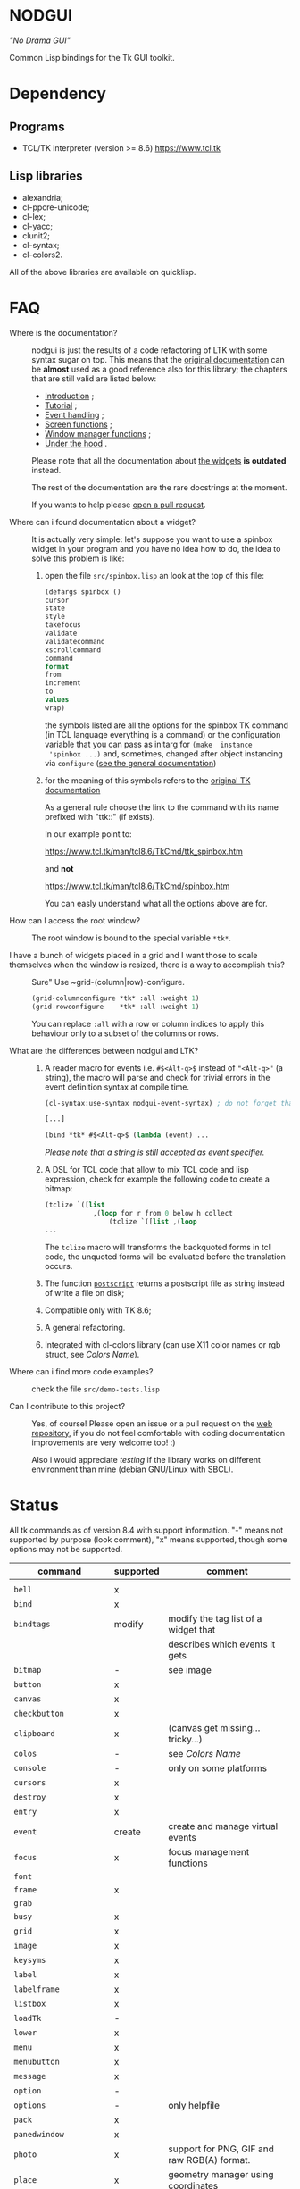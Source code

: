 * NODGUI

  /"No Drama GUI"/

  Common Lisp bindings for the Tk GUI toolkit.

* Dependency

** Programs

 - TCL/TK interpreter (version >= 8.6)
    https://www.tcl.tk


** Lisp libraries

 - alexandria;
 - cl-ppcre-unicode;
 - cl-lex;
 - cl-yacc;
 - clunit2;
 - cl-syntax;
 - cl-colors2.

All of the above libraries are available on quicklisp.

* FAQ

    <<documentation>>
  - Where is the documentation? ::

       nodgui is just the results of  a code refactoring of LTK with
       some   syntax   sugar   on    top.    This   means   that   the
       [[http://www.peter-herth.de/ltk/ltkdoc/][original documentation]]
       can be *almost* used as a good reference also for this library; the chapters
       that are still valid are listed below:

       - [[http://www.peter-herth.de/ltk/ltkdoc/node2.html][Introduction]] ;
       - [[http://www.peter-herth.de/ltk/ltkdoc/node4.html][Tutorial]] ;
       - [[http://www.peter-herth.de/ltk/ltkdoc/node14.html][Event handling]] ;
       - [[http://www.peter-herth.de/ltk/ltkdoc/node41.html][Screen functions]] ;
       - [[http://www.peter-herth.de/ltk/ltkdoc/node42.html][Window manager functions]] ;
       - [[http://www.peter-herth.de/ltk/ltkdoc/node43.html][Under the hood]] .

       Please     note     that     all    the     documentation     about
       [[http://www.peter-herth.de/ltk/ltkdoc/node17.html][the widgets]]
       *is outdated* instead.

       The rest of the documentation are the rare docstrings at the moment.

       If you wants to help please
       [[https://notabug.org/cage/nodgui/issues][open a pull request]].

  - Where can i found documentation about a widget? ::

       It  is actually  very  simple: let's  suppose you  want  to use  a
       spinbox widget in your program and you have no idea how to do, the idea
       to solve this problem is like:

       1. open the file ~src/spinbox.lisp~ an look at the top of this file:
          #+BEGIN_SRC lisp
          (defargs spinbox ()
          cursor
          state
          style
          takefocus
          validate
          validatecommand
          xscrollcommand
          command
          format
          from
          increment
          to
          values
          wrap)
          #+END_SRC

         the symbols  listed are all the  options for the spinbox TK  command (in
         TCL  language everything  is a  command) or  the configuration
         variable  that you  can pass  as initarg  for ~(make  instance
         'spinbox ...)~ and, sometimes,  changed after object instancing via ~configure~
         ([[documentation][see the general documentation]])

       2. for the meaning of this symbols refers to the
          [[https://www.tcl.tk/man/tcl8.6/TkCmd/contents.htm][original TK documentation]]

          As a general rule choose the link to the command with its name
          prefixed with "ttk::" (if exists).

          In our example point to:

          https://www.tcl.tk/man/tcl8.6/TkCmd/ttk_spinbox.htm

          and *not*

          https://www.tcl.tk/man/tcl8.6/TkCmd/spinbox.htm

          You can easly understand what all the options above are for.

  - How can I access the root window? ::

       The root window is bound to the special variable ~*tk*~.

  - I have  a bunch of widgets  placed in a  grid and I want  those to scale themselves when the window is resized, there is a way to accomplish this? ::

       Sure" Use ~grid-(column|row)-configure.

       #+BEGIN_SRC lisp
       (grid-columnconfigure *tk* :all :weight 1)
       (grid-rowconfigure    *tk* :all :weight 1)
       #+END_SRC

       You can replace ~:all~ with a  row or column indices to apply this
       behaviour only to a subset of the columns or rows.

  - What are the differences between nodgui and LTK? ::

      1. A  reader  macro  for events
         i.e.  ~#$<Alt-q>$~  instead  of
         ~"<Alt-q>"~  (a string),  the macro  will parse  and check  for
         trivial errors in the event definition syntax at compile time.
         #+BEGIN_SRC lisp
          (cl-syntax:use-syntax nodgui-event-syntax) ; do not forget that!

          [...]

          (bind *tk* #$<Alt-q>$ (lambda (event) ...
         #+END_SRC

         /Please  note  that  a  string   is  still  accepted  as  event
         specifier./

      2. A DSL  for  TCL code  that  allow  to mix  TCL  code and  lisp
         expression, check  for example the  following code to  create a
         bitmap:

         #+BEGIN_SRC lisp
         (tclize `([list
                     ,(loop for r from 0 below h collect
                         (tclize `([list ,(loop
         ...
       #+END_SRC

         The ~tclize~ macro will transforms  the backquoted forms in tcl
         code,  the   unquoted  forms  will  be   evaluated  before  the
         translation occurs.

      3. The function [[https://www.tcl.tk/man/tcl8.6/TkCmd/canvas.htm#M61][~postscript~]]
         returns a postscript file as string instead of write a file on disk;

      4. Compatible only with TK 8.6;

      5. A general refactoring.

      6. Integrated with cl-colors library (can use X11 color names or
         rgb struct, see [[Colors Name]]).

  - Where can i find more code examples? ::

       check the file ~src/demo-tests.lisp~

  - Can I contribute to this project? ::

       Yes, of  course! Please  open an  issue or a  pull request  on the
       [[https://notabug.org/cage/nodgui][web repository]],  if you do
       not feel comfortable with coding documentation improvements are
       very welcome too! :)

       Also i would appreciate  [[Compatibility][testing]] if the library
       works on different environment than mine (debian GNU/Linux with
       SBCL).

* Status

  All tk commands as of version 8.4 with support information. "-" means not
  supported by purpose (look comment), "x" means supported, though some
  options may not be supported.

  | command                | supported | comment                                     |
  |------------------------+-----------+---------------------------------------------|
  |                        |           |                                             |
  |------------------------+-----------+---------------------------------------------|
  | ~bell~                 | x         |                                             |
  |------------------------+-----------+---------------------------------------------|
  | ~bind~                 | x         |                                             |
  |------------------------+-----------+---------------------------------------------|
  | ~bindtags~             | modify    | modify the tag list of a widget that        |
  |                        |           | describes which events it gets              |
  |------------------------+-----------+---------------------------------------------|
  | ~bitmap~               | -         | see image                                   |
  |------------------------+-----------+---------------------------------------------|
  | ~button~               | x         |                                             |
  |------------------------+-----------+---------------------------------------------|
  | ~canvas~               | x         |                                             |
  |------------------------+-----------+---------------------------------------------|
  | ~checkbutton~          | x         |                                             |
  |------------------------+-----------+---------------------------------------------|
  | ~clipboard~            | x         | (canvas get missing... tricky...)           |
  |------------------------+-----------+---------------------------------------------|
  | ~colos~                | -         | see [[Colors Name]]                         |
  |------------------------+-----------+---------------------------------------------|
  | ~console~              | -         | only on some platforms                      |
  |------------------------+-----------+---------------------------------------------|
  | ~cursors~              | x         |                                             |
  |------------------------+-----------+---------------------------------------------|
  | ~destroy~              | x         |                                             |
  |------------------------+-----------+---------------------------------------------|
  | ~entry~                | x         |                                             |
  |------------------------+-----------+---------------------------------------------|
  | ~event~                | create    | create and manage virtual events            |
  |------------------------+-----------+---------------------------------------------|
  | ~focus~                | x         | focus management functions                  |
  |------------------------+-----------+---------------------------------------------|
  | ~font~                 |           |                                             |
  |------------------------+-----------+---------------------------------------------|
  | ~frame~                | x         |                                             |
  |------------------------+-----------+---------------------------------------------|
  | ~grab~                 |           |                                             |
  |------------------------+-----------+---------------------------------------------|
  | ~busy~                 | x         |                                             |
  |------------------------+-----------+---------------------------------------------|
  | ~grid~                 | x         |                                             |
  |------------------------+-----------+---------------------------------------------|
  | ~image~                | x         |                                             |
  |------------------------+-----------+---------------------------------------------|
  | ~keysyms~              | x         |                                             |
  |------------------------+-----------+---------------------------------------------|
  | ~label~                | x         |                                             |
  |------------------------+-----------+---------------------------------------------|
  | ~labelframe~           | x         |                                             |
  |------------------------+-----------+---------------------------------------------|
  | ~listbox~              | x         |                                             |
  |------------------------+-----------+---------------------------------------------|
  | ~loadTk~               | -         |                                             |
  |------------------------+-----------+---------------------------------------------|
  | ~lower~                | x         |                                             |
  |------------------------+-----------+---------------------------------------------|
  | ~menu~                 | x         |                                             |
  |------------------------+-----------+---------------------------------------------|
  | ~menubutton~           | x         |                                             |
  |------------------------+-----------+---------------------------------------------|
  | ~message~              | x         |                                             |
  |------------------------+-----------+---------------------------------------------|
  | ~option~               | -         |                                             |
  |------------------------+-----------+---------------------------------------------|
  | ~options~              | -         | only helpfile                               |
  |------------------------+-----------+---------------------------------------------|
  | ~pack~                 | x         |                                             |
  |------------------------+-----------+---------------------------------------------|
  | ~panedwindow~          | x         |                                             |
  |------------------------+-----------+---------------------------------------------|
  | ~photo~                | x         | support for PNG, GIF and raw RGB(A) format. |
  |------------------------+-----------+---------------------------------------------|
  | ~place~                | x         | geometry manager using coordinates          |
  |------------------------+-----------+---------------------------------------------|
  | ~radiobutton~          | x         |                                             |
  |------------------------+-----------+---------------------------------------------|
  | ~raise~                | x         |                                             |
  |------------------------+-----------+---------------------------------------------|
  | ~scale~                | x         |                                             |
  |------------------------+-----------+---------------------------------------------|
  | ~scrollbar~            | x         |                                             |
  |------------------------+-----------+---------------------------------------------|
  | ~selection~            |           |                                             |
  |------------------------+-----------+---------------------------------------------|
  | ~send~                 |           |                                             |
  |------------------------+-----------+---------------------------------------------|
  | ~spinbox~              | x         |                                             |
  |------------------------+-----------+---------------------------------------------|
  | ~text~                 | x         |                                             |
  |------------------------+-----------+---------------------------------------------|
  | ~tk~                   |           |                                             |
  |------------------------+-----------+---------------------------------------------|
  | ~tk_bisque~            | -         | only for tk backwards compatibility         |
  |------------------------+-----------+---------------------------------------------|
  | ~tk_chooseColor~       |           |                                             |
  |------------------------+-----------+---------------------------------------------|
  | ~tk_chooseDirectory~   |           |                                             |
  |------------------------+-----------+---------------------------------------------|
  | ~tk_dialog~            |           |                                             |
  |------------------------+-----------+---------------------------------------------|
  | ~tk_focusFollowsMouse~ |           |                                             |
  |------------------------+-----------+---------------------------------------------|
  | ~tk_focusNext~         |           |                                             |
  |------------------------+-----------+---------------------------------------------|
  | ~tk_focusPrev~         |           |                                             |
  |------------------------+-----------+---------------------------------------------|
  | ~tk_getOpenFile~       | x         |                                             |
  |------------------------+-----------+---------------------------------------------|
  | ~tk_getSaveFile~       | x         |                                             |
  |------------------------+-----------+---------------------------------------------|
  | ~tk_menuSetFocus~      | -         |                                             |
  |------------------------+-----------+---------------------------------------------|
  | ~tk_messageBox~        | x         |                                             |
  |------------------------+-----------+---------------------------------------------|
  | ~tk_optionMenu~        |           |                                             |
  |------------------------+-----------+---------------------------------------------|
  | ~tk_popup~             |           |                                             |
  |------------------------+-----------+---------------------------------------------|
  | ~tk_setPalette~        | -         |                                             |
  |------------------------+-----------+---------------------------------------------|
  | ~tk_textCopy~          |           |                                             |
  |------------------------+-----------+---------------------------------------------|
  | ~tk_textCut~           |           |                                             |
  |------------------------+-----------+---------------------------------------------|
  | ~tk_textPaste~         |           |                                             |
  |------------------------+-----------+---------------------------------------------|
  | ~tkerror~              | -         |                                             |
  |------------------------+-----------+---------------------------------------------|
  | ~tkvars~               | -         |                                             |
  |------------------------+-----------+---------------------------------------------|
  | ~tkwait~               |           |                                             |
  |------------------------+-----------+---------------------------------------------|
  | ~toplevel~             | x         |                                             |
  |------------------------+-----------+---------------------------------------------|
  | ~winfo~                | x         |                                             |
  |------------------------+-----------+---------------------------------------------|
  | ~wm~                   | x         |                                             |
  |------------------------+-----------+---------------------------------------------|


  support of all config args as keywords to make-instance:

  |---------------+---|
  | ~bitmap~      |   |
  |---------------+---|
  | ~button~      | x |
  |---------------+---|
  | ~canvas~      | x |
  |---------------+---|
  | ~checkbutton~ | x |
  |---------------+---|
  | ~entry~       | x |
  |---------------+---|
  | ~frame~       | x |
  |---------------+---|
  | ~image~       |   |
  |---------------+---|
  | ~label~       | x |
  |---------------+---|
  | ~labelframe~  | x |
  |---------------+---|
  | ~listbox~     | x |
  |---------------+---|
  | ~menu~        |   |
  |---------------+---|
  | ~menubutton~  |   |
  |---------------+---|
  | ~message~     |   |
  |---------------+---|
  | ~panedwindow~ | x |
  |---------------+---|
  | ~photo~       |   |
  |---------------+---|
  | ~radiobutton~ | x |
  |---------------+---|
  | ~scale~       | x |
  |---------------+---|
  | ~scrollbar~   | x |
  |---------------+---|
  | ~spinbox~     | x |
  |---------------+---|
  | ~text~        | x |
  |---------------+---|
  | ~toplevel~    | x |
  |---------------+---|


** Compatibility

  | OS / compiler  | SBCL 1.4.14 | ECL | CCL |
  |----------------+-------------+-----+-----|
  | Debian testing | x           | ?   | ?   |
  |----------------+-------------+-----+-----|
  | MacOS          | ?           | ?   | ?   |
  |----------------+-------------+-----+-----|
  | Win            | ?           | ?   | ?   |

* Notes

** Colors Name

Color name from library cl-color can be used as follows:

- with a reader macro (~#%...%~) at read time:
  #+BEGIN_SRC lisp
  (cl-syntax:use-syntax nodgui-color-syntax) ; do not forget that!

  [...]

  #%red%
  #+END_SRC

 at runtime using:

  #+BEGIN_SRC lisp
  (rgb->tk cl-colors:+red+)
  #+END_SRC

  the list of supported colors name can be found in:
  [[https://notabug.org/cage/cl-colors2/src/master/package.lisp][this file]].

* License

 This software is Copyright (c) 2003-2010  Peter Herth <herth@peter-herth.de>
 Portions Copyright (c) 2005-2010 Thomas F. Burdick
 Portions Copyright (c) 2006-2010 Cadence Design Systems
 Portions Copyright (c) 2010 Daniel Herring
 Portions Copyright (c) 2018 cage

 The authors grant you the rights to distribute
 and use this software as governed by the terms
 of the Lisp Lesser GNU Public License
 (http://opensource.franz.com/preamble.html),
 known as the LLGPL.

 This program is distributed in the hope that it will be useful,
 but WITHOUT ANY WARRANTY; without even the implied warranty of
 MERCHANTABILITY or FITNESS FOR A PARTICULAR PURPOSE.  See the
 GNU General Public License for more details.
